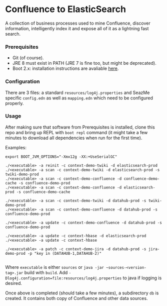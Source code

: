 * Confluence to ElasticSearch

A collection of business processes used to mine Confluence, discover information, intelligently index it and expose all of it as a lightning fast search.

*** Prerequisites

- Git (of course).
- JRE 8 must exist in PATH (JRE 7 is fine too, but might be deprecated).
- Boot 2.x: installation instructions are avaliable [[https://github.com/boot-clj/boot#install][here]].

*** Configuration

There are 3 files: a standard ~resources/log4j.properties~ and SeazMe specific ~config.edn~ as well as ~mapping.edn~ which need to be configured properly.

*** Usage

After making sure that software from Prerequisites is installed, clone this repo and bring up REPL with ~boot repl~ command (it might take a few minutes to download all dependencies when run for the first time).

Examples:
#+BEGIN_EXAMPLE
export BOOT_JVM_OPTIONS="-Xmx12g -XX:+UseSerialGC"

./<executable> -a reinit -c context-demo-twiki -d elasticsearch-prod
./<executable> -a scan -c context-demo-twiki -d elasticsearch-prod -s twiki-demo-prod
./<executable> -a scan -c context-demo-confluence -d confluence-demo-cache -s confluence-demo-prod
./<executable> -a scan -c context-demo-confluence -d elasticsearch-prod -s confluence-demo-cache

./<executable> -a scan -c context-demo-twiki -d datahub-prod -s twiki-demo-prod
./<executable> -a scan -c context-demo-confluence -d datahub-prod -s confluence-demo-prod

./<executable> -a update -c context-demo-confluence -d datahub-prod -s confluence-demo-prod

./<executable> -a update -c context-hbase -d elasticsearch-prod
./<executable> -a update -c context-hbase

./<executable> -a patch -c context-demo-jira -d datahub-prod -s jira-demo-prod -p "key in (DATAHUB-1,DATAHUB-2)"

#+END_EXAMPLE

Where ~executable~ is either ~sources~ or ~java -jar ~sources-<version-tag>.jar~ build with ~build~. Add ~-Dlog4j.configuration=file:resources/log4j.properties~ to java if logging is desired.

Once above is completed (should take a few minutes), a subdirectory ~db~ is created. It contains both copy of Confluence and other data sources.
